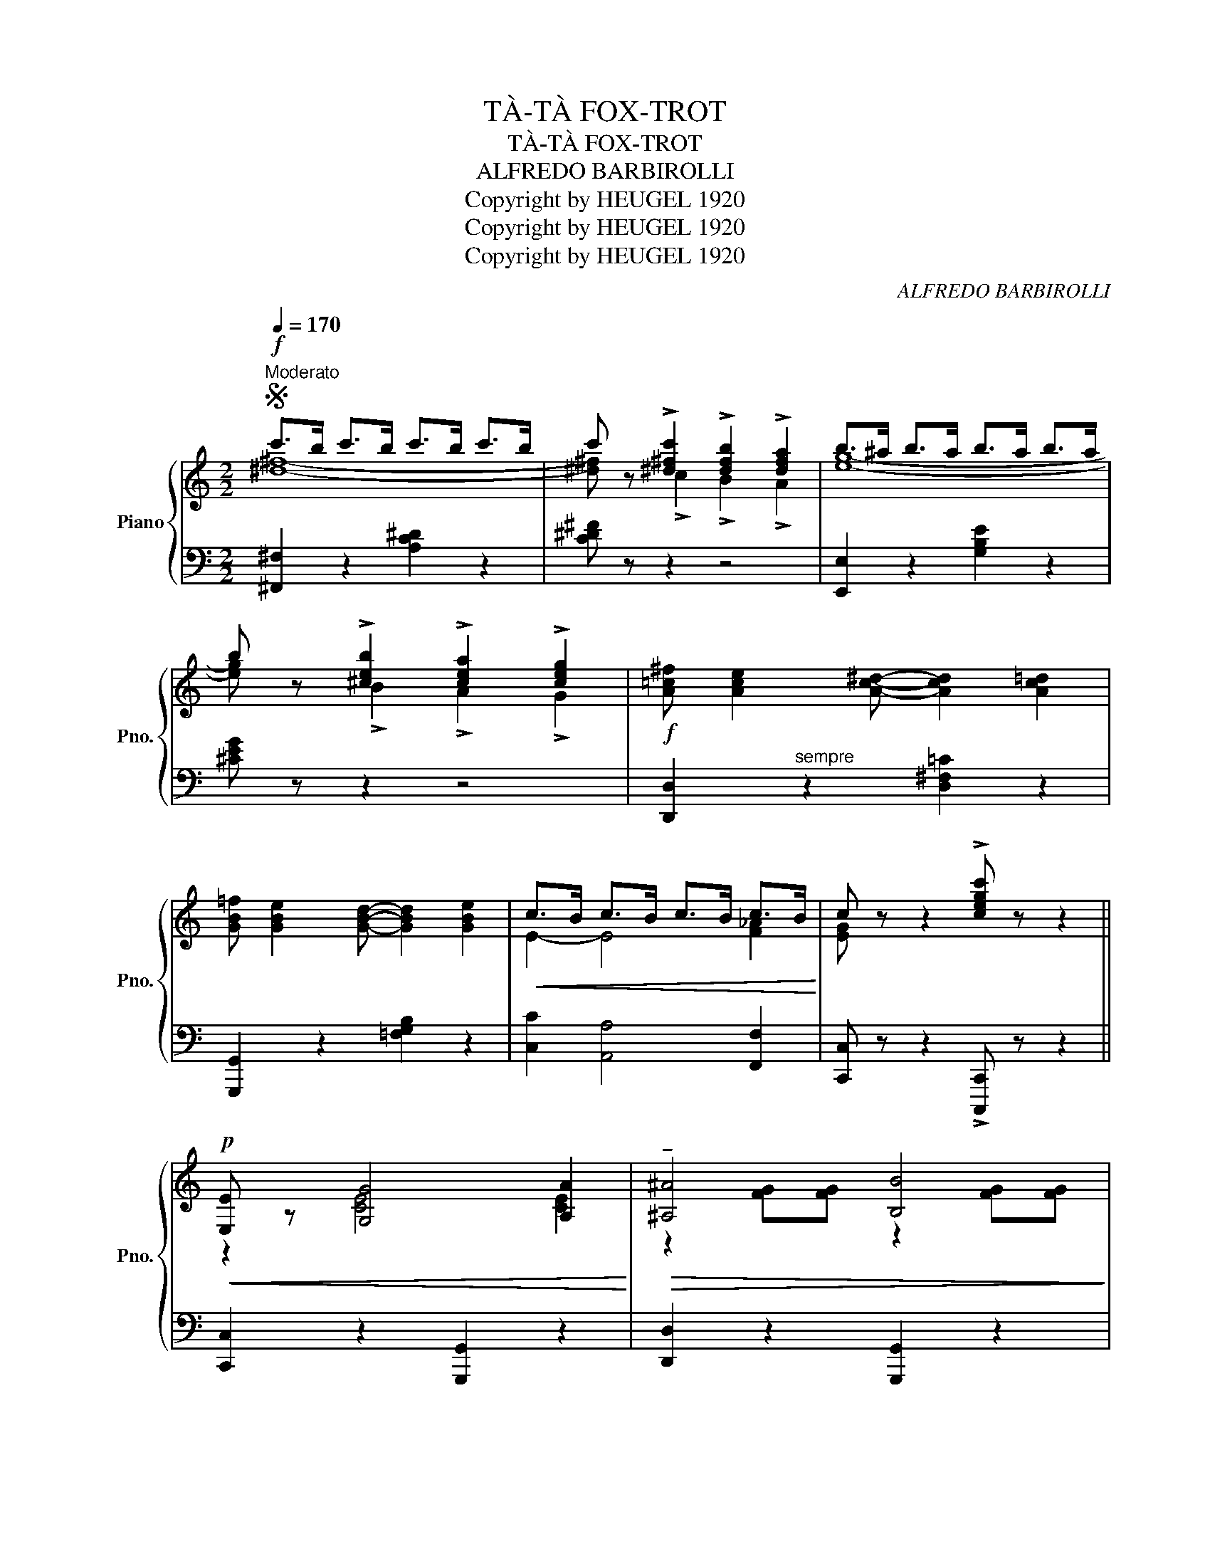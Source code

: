 X:1
T:TÀ-TÀ FOX-TROT
T:TÀ-TÀ FOX-TROT
T:ALFREDO BARBIROLLI
T:Copyright by HEUGEL 1920
T:Copyright by HEUGEL 1920
T:Copyright by HEUGEL 1920
C:ALFREDO BARBIROLLI
Z:Copyright by HEUGEL 1920
%%score { ( 1 2 4 ) | 3 }
L:1/8
Q:1/4=170
M:2/2
K:C
V:1 treble nm="Piano" snm="Pno."
V:2 treble 
V:4 treble 
V:3 bass 
V:1
S!f!"^Moderato" c'>b c'>b c'>b c'>b | c' z !>![^d^fc']2 !>![dfb]2 !>![dfa]2 | b>^a b>a b>a b>a | %3
 b z !>![^ceb]2 !>![cea]2 !>![ceg]2 |!f! [A=c^f] [Ace]2 [Ac^d]- [Acd]2 [Ac=d]2 | %5
 [GB=f] [GBe]2 [GBd]- [GBd]2 [GBe]2 |!<(! c>B c>B c>B c>B!<)! | c z z2 !>![cegc'] z z2 || %8
!p!!<(! [E,E] z [G,G]4 [A,A]2!<)! |!>(! !tenuto![^A,^A]4 [B,B]4!>)! | %10
!<(! [E,E] z [G,G]4 [A,A]2!<)! | [B,B]8 | z2!mf!!<(! e2 e2 d2 | (d c2 B c4)!<)! | %14
!>(! z2 (d2 d2 c2 | c B2 ^A B4)!>)! |!p!!<(! [E,E] z [G,G]4 [A,A]2!<)! | %17
!>(! !tenuto![^A,^A]4 [B,B]4!>)! |!<(! [E,E] z [G,G]4 [A,A]2!<)! | [B,B]8 |"_cresc." z2 c2 c2 e2 | %21
 d ^c2 d-d z [Ff]2 | [Ee] [^D^d]2 [Ee]-[Ee] z"^stent.   -     -     -     -        a Tempo" [Gg]2 | %23
 [Gg] z [G,B,D]2 [G,B,E]2 [G,B,F]2 |:!p!!<(! [G,G]>[^F,^F] [G,G]>[F,F] [G,G]>[F,F] [G,G]>[F,F] | %25
 [G,G] z"^cantando" ([Cc]2 [B,B]2 [A,A]2!<)! |!>(! !tenuto![A,A]8 | [G,G]8)!>)! | %28
!<(! [G,G]>[^F,^F] [G,G]>[F,F] [G,G]>[F,F] [G,G]>[F,F] | [G,G] z ([Cc]2 [B,B]2 [A,A]2!<)! | %30
!>(! !tenuto![A,A]8 | [G,G]8)!>)! | [A,A]>[^G,^G] [A,A]>[G,G] [A,A]>[G,G] [A,A]>[G,G] | %33
 !>![A,A] z !>![Adf]2 !>![FAe]2 !>![FAd]2 | [G,G]>[^F,^F] [G,G]>[F,F] [G,G]>[F,F] [G,G]>[F,F] | %35
 [G,G] z !>![Gce]2 !>![EGe]2 !>![EGc]2 |!f!!<(! e4- e2 d2 | e4- e2 d2!<)! |!<(! d8-!<)! | %39
!>(! d z"^Poco rit." !>![DFB]2 !>![DFA]2 !>![DF^G]2!>)! | %40
!p!"^a Tempo"!<(! [G,G]>[^F,^F] [G,G]>[F,F] [G,G]>[F,F] [G,G]>[F,F] | %41
 [G,G] z ([Cc]2 [B,B]2 [A,A]2!<)! | !tenuto![A,A]8 | [G,G]8) | %44
 [Ee]>[^D^d] [Ee]>[Dd] [Ee]>[Dd] [Ee]>[Dd] | [Ee] z ([B,B]2 [Cc]2 [Dd]2 | !tenuto![Dd]8 | [Cc]8) | %48
!f! [Cc]>[B,B] [Cc]>[B,B] [Cc]>[B,B] [Cc]>[B,B] | [Cc] z !>![^D^FA]2 !>![DFB]2 !>![DFc]2 | %50
 [Ee]>[^D^d] [Ee]>[Dd] [Ee]>[Dd] [Ee]>[Dd] | [Ee] z !>![A^cg]2 !>![Gcf]2 !>![Gce]2 | %52
!ff! !>![FAe] [FAd]2 !>![FAd]- [FAd]2 !>![FA]2 | !>![FBe] [FBd]2 !>![FBd]- [FBd]2 !>![FG]2 |1 %54
!<(! !>!c>B c>B c>B !>!c>_A!<)! | !>!G z z2 !>![gbf'g'] z z2 :|2!<(! !>!c>B c>B c>B !>!c>B!<)! | %57
S !>!c z z2!8va(! !>![c'e'g'c'']!8va)! z z2 || %58
V:2
 [^d^f]8- | [^d^f] x !>!c2 !>!B2 !>!A2 | [eg]8- | [eg] x !>!B2 !>!A2 !>!G2 | x8 | x8 | %6
 E2- E4 [F_A]2 | [EG] x7 || z2 [CE]4 [CE]2 | z2 [FG][FG] z2 [FG][FG] | z2 [CE]4 [CE]2 | %11
 z2 [FG][FG] [FG]2 [FG][FG] | x2 G2 ^G2 F2 | E4- E4 | x2 c2 A2 ^F2 | G4 =F4 | z2 [CE]4 [CE]2 | %17
 z2 [FG][FG] z2 [FG][FG] | z2 [CE]4 [CE]2 | z2 [FG][FG] [FG]2 [FG][FG] | x2 E2 ^F2 A2 | %21
 B4- B x B2 | c4- c x ^c2 | d x7 |: x8 | x8 | z2 [B,E][B,F]- [B,F][B,E] [B,F]2 | %27
 z2 [B,E][B,F]- [B,F][B,E] [B,F]2 | x8 | x8 | z2 [C^D][CE]- [CE][CD] [CE]2 | %31
 z2 [C^D][CE]- [CE][CD] [CE]2 | x8 | x2 !>!F2 !>!E2 !>!D2 | x8 | x2 !>!E2 !>!D2 !>!C2 | ^F8 | ^F8 | %38
 z [=FG]2 [FG]- [FG]2 [FA]2 | [FB] x7 | x8 | x8 | z2 [B,E][B,F]- [B,F][B,E] [B,F]2 | %43
 z2 [B,E][B,F]- [B,F][B,E] [B,F]2 | x8 | x8 | z2 [^G^A][GB]- [GB][GA] [GB]2 | %47
 z2 [E^G][EA]- [EA][EG] [EA]2 | x8 | x8 | x8 | x2 !>!G2 !>!F2 !>!E2 | x8 | x8 |1 E2- E4 F2- | %55
 F x7 :|2 E2- E4 [F_A]2 | [EG] x3!8va(! x!8va)! x3 || %58
V:3
 [^F,,^F,]2 z2 [A,C^D]2 z2 | [C^D^F] z z2 z4 | [E,,E,]2 z2 [G,B,E]2 z2 | [^CEG] z z2 z4 | %4
 [D,,D,]2"^sempre" z2 [D,^F,=C]2 z2 | [G,,,G,,]2 z2 [=F,G,B,]2 z2 | [C,C]2 [A,,A,]4 [F,,F,]2 | %7
 [C,,C,] z z2 !>![C,,,C,,] z z2 || [C,,C,]2 z2 [G,,,G,,]2 z2 | [D,,D,]2 z2 [G,,,G,,]2 z2 | %10
 [C,,C,]2 z2 [G,,,G,,]2 z2 | [D,,D,]2 z2 [G,,,G,,]2 z2 | z2 [C,,C,]2 [B,,,B,,]2 [E,^G,B,]2 | %13
"_AU MÉNESTREL, 2ᵇᶦˢ rue Vivienne." [A,,,A,,]2 z2 z2 [A,,A,]2 | %14
 [^F,,^F,]2 [E,,E,]2 [D,,D,]2 [D,A,C]2 | [G,,G,]2 [D,G,B,]4- [D,G,B,]2 | %16
 [C,,C,]2 z2 [G,,,G,,]2 z2 | [D,,D,]2 z2 [G,,,G,,]2"_HEUGEL Editeur, Paris." z2 | %18
 [C,,C,]2 z2 [G,,,G,,]2 z2 | [D,,D,]2 z2 [G,,,G,,]2 z2 | z2 [A,,,A,,]2 [D,,D,]2 [D,^F,C]2 | %21
 [G,,G,]2 [D,G,B,]2 [^G,,^G,]2 [G,B,D]2 | %22
"^assai    _            _              _" [A,,A,]2 [E,A,C]2 [^A,,^A,]2 [A,^CE]2 | %23
 [B,DF] z [F,,F,]2 [E,,E,]2 [D,,D,]2 |:"_la 2ạ Volta tutta forte" [C,,C,]2 z2 [G,,,G,,]2 z2 | %25
 [C,,C,] z z2 [G,,,G,,]2 z2 | [D,,D,]2 z2 [G,,,G,,]2 z2 | [D,,D,]2 z2 [G,,,G,,]2 z2 | %28
 [D,,D,]2 z2 [G,,,G,,]2 z2 | [D,,D,] z z2 [G,,,G,,]2 z2 | [C,,C,]2 z2 [G,,,G,,]2 z2 | %31
 [C,,C,]2 z2 [G,,,G,,]2 z2 |"^più sentito" [F,,,F,,]2 z2 !>![D,,D,]2 !>![E,,E,]2 | %33
 !>![F,,F,] z z2 z4 | [E,,E,]2 z2 !>![C,,C,]2 !>![D,,D,]2 | !>![E,,E,] z z2 z4 | %36
 !>![D,D]2 z2 [A,,A,]2 z2 | !>![D,,D,]2 z2 [^F,,^F,]2 z2 | !>![G,,G,] B,2 B,- B,2 C2 | %39
 D z !>![G,,G,]2 !>![A,,A,]2 !>![B,,B,]2 | [C,,C,]2 z2 [G,,,G,,]2 z2 | [C,,C,] z z2 [G,,,G,,]2 z2 | %42
 [D,,D,]2 z2 [G,,,G,,]2 z2 | [D,,D,]2 z2 [G,,,G,,]2 z2 | %44
"^più sentito  e  cresc." [^G,,,^G,,]2 z2 [B,,,B,,]2 z2 | [E,,E,] z z2 [^G,,^G,]2 z2 | %46
 [A,,A,]2 z2 [E,,E,]2 z2 | [A,,,A,,]2 z2 [E,,E,]2 z2 | %48
 [F,,F,]2"^e  cresc.  ancora" z2 [C,F,A,]2 z2 | [^F,,^F,] z !>!A,2 !>!B,2 !>!C2 | %50
 [G,,G,]2 z2 [E,G,C]2 z2 | [A,,,A,,] z z2 z4 | !>![D,,D,]2 z2 !>![F,A,D]2 z2 | %53
 !>![G,,,G,,]2 z2 !>![F,G,B,]2 z2 |1 !>![C,C]2 !>![A,,A,]4 !>![F,,F,]2 | %55
 !>![G,,G,] z z2 !>![G,,,D,,G,,] z z2 :|2 !>![C,C]2 !>![A,,A,]4 !>![F,,F,]2 | %57
 !>![C,,C,] z z2 !>![C,,,C,,] z"_D.C." z2 || %58
V:4
 x8 | x8 | x8 | x8 | x8 | x8 | x8 | x8 || x8 | x8 | x8 | x8 | x8 | x8 | x8 | z4 z2"^m. g." g2 | %16
 x8 | x8 | x8 | x8 | x8 | x8 | x8 | x8 |: x8 | x8 | x8 | x8 | x8 | x8 | x8 | x8 | x8 | x8 | x8 | %35
 x8 | z [Ac]2 [Ac]- [Ac]2 A2 | z [Ac]2 [Ac]- [Ac]2 A2 | x8 | x8 | x8 | x8 | x8 | x8 | x8 | x8 | %46
 x8 | x8 | x8 | x8 | x8 | x8 | x8 | x8 |1 x8 | x8 :|2 x8 | x4!8va(! x!8va)! x3 || %58

